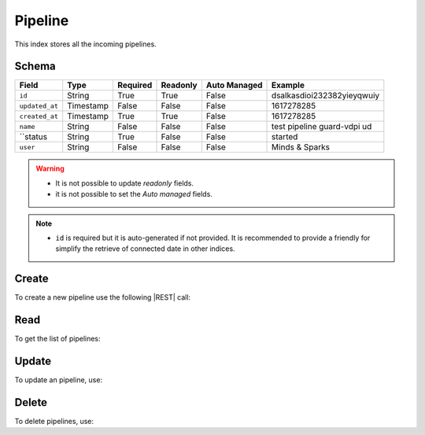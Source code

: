 .. _pipeline:

Pipeline
========

This index stores all the incoming pipelines.

Schema
------

+------------------------------+-----------+----------+----------+--------------+-----------------------------+
| Field                        | Type      | Required | Readonly | Auto Managed | Example                     |
+=================+============+===========+==========+==========+==============+=============================+
| ``id``                       | String    | True     | True     | False        | dsalkasdioi232382yieyqwuiy  |
+------------------------------+-----------+----------+----------+--------------+-----------------------------+
| ``updated_at``               | Timestamp | False    | False    | False        | 1617278285                  |
+------------------------------+-----------+----------+----------+--------------+-----------------------------+
| ``created_at``               | Timestamp | True     | True     | False        | 1617278285                  |
+------------------------------+-----------+----------+----------+--------------+-----------------------------+
| ``name``                     | String    | False    | False    | False        | test pipeline guard-vdpi ud |
+------------------------------+-----------+----------+----------+--------------+-----------------------------+
| ``status                     | String    | True     | False    | False        | started                     |
+------------------------------+-----------+----------+----------+--------------+-----------------------------+
| ``user``                     | String    | False    | False    | False        | Minds & Sparks              |
+------------------------------+-----------+----------+----------+--------------+-----------------------------+

.. warning::

    - It is not possible to update *readonly* fields.
    - it is not possible to set the *Auto managed* fields.

.. note::

    - ``id`` is required but it is auto-generated if not provided.
      It is recommended to provide a friendly for simplify the retrieve of connected date in other indices.


Create
------

To create a new pipeline use the following |REST| call:

.. http:post:: /pipeline/(string:id)

    with the request body in |JSON| format:

    .. sourcecode:: http

        POST /pipeline HTTP/1.1
        Host: cb-manager.example.com
        Content-Type: application/json

        {
            "id": "<pipeline-id>",
            "created_at": 1617278285,
            "updated_at": 1617278340,
            "name": "test pipeline guard-vdpi udt",
            "user": "Minds & Sparks",
            "status": "started"
        }

    :param id: optional pipeline id.

    :reqheader Authorization: JWT Authentication.
    :reqheader Content-Type: application/json

    :resheader Content-Type: application/json

    :status 201: Pipeline correctly created.
    :status 204: No content to create pipeline based on the request.
    :status 400: Request not valid.
    :status 401: Authentication failed.
    :status 406: Request validation failed.
    :status 415: Media type not supported.
    :status 422: Not possible to create ore or more pipelines based on the request.
    :status 500: Server not available to satisfy the request.

    Replace the data with the correct values, for example <pipeline-id> with ``alert-attack``.

    .. note::

        It is possible to add additional data.

    If the creation is correctly executed the response is:

    .. sourcecode:: http

        HTTP/1.1 201 Created
        Content-Type: application/json

        [
            {
                "status": "Created",
                "code": 201,
                "error": false,
                "message": "Pipeline with id=<pipeline-id> correctly created"
            }
        ]

    Otherwise, if, for example, an pipeline with the given ``id`` is already found, this is the response:

    .. sourcecode:: http

        HTTP/1.1 406 Not Acceptable
        Content-Type: application/json

        [
            {
                "status": "Not Acceptable",
                "code": 406,
                "error": true,
                "message": "Id already found"
            }
        ]


Read
----

To get the list of pipelines:

.. http:get:: /pipeline/(string: id)

    The response includes all the pipelines created.

    It is possible to filter the results using the following request body:

    .. sourcecode:: http

        GET /pipeline HTTP/1.1
        Host: cb-manager.example.com
        Content-Type: application/json

        {
            "select": [ "id" ],
            "where": {
                "equals": {
                    "target:" "id",
                    "expr": "<pipeline-id>"
                }
            }
        }

    :param id: optional pipeline id.

    :reqheader Authorization: JWT Authentication.
    :reqheader Content-Type: application/json

    :resheader Content-Type: application/json

    :status 200: List of pipelines filtered by the query in the request body.
    :status 400: Request not valid.
    :status 401: Authentication failed.
    :status 404: Pipeline based on the request query not found.
    :status 406: Request validation failed.
    :status 415: Media type not supported.
    :status 422: Not possible to get pipelines with the request query.
    :status 500: Server not available to satisfy the request.

    In this way, it will be returned only the ``id`` of the pipeline with ``id`` = "<pipeline-id>".


Update
------

To update an pipeline, use:

.. http:put:: /pipeline/(string:id)

    .. sourcecode:: http

        PUT /pipeline HTTP/1.1
        Host: cb-manager.example.com
        Content-Type: application/json

        {
            "id": "<pipeline-id>",
            "source": "<ip-address>"
        }

    :param id: optional pipeline id.

    :reqheader Authorization: JWT Authentication.
    :reqheader Content-Type: application/json

    :resheader Content-Type: application/json

    :status 200: All pipelines correctly updated.
    :status 204: No content to update pipelines based on the request.
    :status 304: Update for one or more pipelines not necessary.
    :status 400: Request not valid.
    :status 401: Authentication failed.
    :status 406: Request validation failed.
    :status 415: Media type not supported.
    :status 422: Not possible to update one or more pipelines based on the request.
    :status 500: Server not available to satisfy the request.

    This example add a new field ``source`` for the pipeline with ``id`` = "<pipeline-id>".

    A possible response is:

    .. sourcecode:: http

        HTTP/1.1 200 OK
        Content-Type: application/json

        [
            {
                "status": "OK",
                "code": 200,
                "error": false,
                "message": "Pipeline with id=<pipeline-id> correctly updated"
            }
        ]

    Instead, if the are not changes the response is:

    .. sourcecode:: http

        HTTP/1.1 304 Not Modified
        Content-Type: application/json

        [
            {
                "status": "Not Modified",
                "code": 304,
                "error": false,
                "message": "Update for pipeline with id=<pipeline-id> not necessary"
            }
        ]


Delete
------

To delete pipelines, use:

.. http:delete:: /pipeline/(string:id)

    .. sourcecode:: http

        DELETE /pipeline HTTP/1.1
        Host: cb-manager.example.com
        Content-Type: application/json

        {
            "where": {
                "equals": {
                    "target:" "id",
                    "expr": "<pipeline-id>"
                }
            }
        }

    :param id: optional pipeline id.

    :reqheader Authorization: JWT Authentication.
    :reqheader Content-Type: application/json

    :resheader Content-Type: application/json

    :status 205: All pipelines correctly deleted.
    :status 400: Request not valid.
    :status 401: Authentication failed.
    :status 404: Pipeline based on the request query not found.
    :status 406: Request validation failed.
    :status 415: Media type not supported.
    :status 422: Not possible to delete one or more pipelines based on the request query.
    :status 500: Server not available to satisfy the request.

    This request removes the pipeline with ``id`` = "<pipeline-id>".

    This is a possible response:

    .. sourcecode:: http

        HTTP/1.1 205 Reset Content
        Content-Type: application/json

        [
            {
                "status": "Reset Content",
                "code": 200,
                "error": false,
                "message": "Pipeline with id=<pipeline-id> correctly deleted"
            }
        ]

    .. caution::

        Without request body, it removes **all** the pipelines.


.. |JSON| replace:: :abbr:`JSON (JavaScript Object Notation)`
.. |REST| replace:: :abbr:`REST (Representational State Transfer)`
